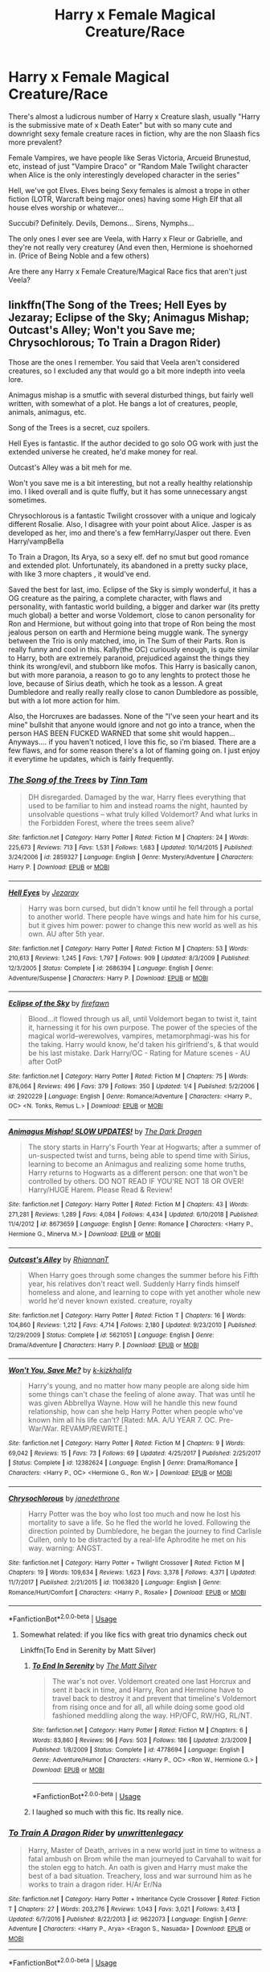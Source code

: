#+TITLE: Harry x Female Magical Creature/Race

* Harry x Female Magical Creature/Race
:PROPERTIES:
:Author: LittenInAScarf
:Score: 72
:DateUnix: 1547087683.0
:DateShort: 2019-Jan-10
:FlairText: Request
:END:
There's almost a ludicrous number of Harry x Creature slash, usually "Harry is the submissive mate of x Death Eater" but with so many cute and downright sexy female creature races in fiction, why are the non Slaash fics more prevalent?

Female Vampires, we have people like Seras Victoria, Arcueid Brunestud, etc, instead of just "Vampire Draco" or "Random Male Twilight character when Alice is the only interestingly developed character in the series"

Hell, we've got Elves. Elves being Sexy females is almost a trope in other fiction (LOTR, Warcraft being major ones) having some High Elf that all house elves worship or whatever...

Succubi? Definitely. Devils, Demons... Sirens, Nymphs...

The only ones I ever see are Veela, with Harry x Fleur or Gabrielle, and they're not really very creaturey (And even then, Hermione is shoehorned in. (Price of Being Noble and a few others)

Are there any Harry x Female Creature/Magical Race fics that aren't just Veela?


** linkffn(The Song of the Trees; Hell Eyes by Jezaray; Eclipse of the Sky; Animagus Mishap; Outcast's Alley; Won't you Save me; Chrysochlorous; To Train a Dragon Rider)

Those are the ones I remember. You said that Veela aren't considered creatures, so I excluded any that would go a bit more indepth into veela lore.

Animagus mishap is a smutfic with several disturbed things, but fairly well written, with somewhat of a plot. He bangs a lot of creatures, people, animals, animagus, etc.

Song of the Trees is a secret, cuz spoilers.

Hell Eyes is fantastic. If the author decided to go solo OG work with just the extended universe he created, he'd make money for real.

Outcast's Alley was a bit meh for me.

Won't you save me is a bit interesting, but not a really healthy relationship imo. I liked overall and is quite fluffy, but it has some unnecessary angst sometimes.

Chrysochlorous is a fantastic Twilight crossover with a unique and logicaly different Rosalie. Also, I disagree with your point about Alice. Jasper is as developed as her, imo and there's a few femHarry/Jasper out there. Even Harry/vampBella

To Train a Dragon, Its Arya, so a sexy elf. def no smut but good romance and extended plot. Unfortunately, its abandoned in a pretty sucky place, with like 3 more chapters , it would've end.

Saved the best for last, imo. Eclipse of the Sky is simply wonderful, it has a OG creature as the pairing, a complete character, with flaws and personality, with fantastic world building, a bigger and darker war (its pretty much global) a better and worse Voldemort, close to canon personality for Ron and Hermione, but without going into that trope of Ron being the most jealous person on earth and Hermione being muggle wank. The synergy between the Trio is only matched, imo, in The Sum of their Parts. Ron is really funny and cool in this. Kally(the OC) curiously enough, is quite similar to Harry, both are extremely paranoid, prejudiced against the things they think its wrong/evil, and stubborn like mofos. This Harry is basically canon, but with more paranoia, a reason to go to any lenghts to protect those he love, because of Sirius death, which he took as a lesson. A great Dumbledore and really really really close to canon Dumbledore as possible, but with a lot more action for him.

Also, the Horcruxes are badasses. None of the "I've seen your heart and its mine" bullshit that anyone would ignore and not go into a trance, when the person HAS BEEN FUCKED WARNED that some shit would happen... Anyways.... if you haven't noticed, I love this fic, so i'm biased. There are a few flaws, and for some reason there's a lot of flaming going on. I just enjoy it everytime he updates, which is fairly frequently.
:PROPERTIES:
:Author: nauze18
:Score: 17
:DateUnix: 1547104461.0
:DateShort: 2019-Jan-10
:END:

*** [[https://www.fanfiction.net/s/2859327/1/][*/The Song of the Trees/*]] by [[https://www.fanfiction.net/u/983391/Tinn-Tam][/Tinn Tam/]]

#+begin_quote
  DH disregarded. Damaged by the war, Harry flees everything that used to be familiar to him and instead roams the night, haunted by unsolvable questions -- what truly killed Voldemort? And what lurks in the Forbidden Forest, where the trees seem alive?
#+end_quote

^{/Site/:} ^{fanfiction.net} ^{*|*} ^{/Category/:} ^{Harry} ^{Potter} ^{*|*} ^{/Rated/:} ^{Fiction} ^{M} ^{*|*} ^{/Chapters/:} ^{24} ^{*|*} ^{/Words/:} ^{225,673} ^{*|*} ^{/Reviews/:} ^{713} ^{*|*} ^{/Favs/:} ^{1,531} ^{*|*} ^{/Follows/:} ^{1,683} ^{*|*} ^{/Updated/:} ^{10/14/2015} ^{*|*} ^{/Published/:} ^{3/24/2006} ^{*|*} ^{/id/:} ^{2859327} ^{*|*} ^{/Language/:} ^{English} ^{*|*} ^{/Genre/:} ^{Mystery/Adventure} ^{*|*} ^{/Characters/:} ^{Harry} ^{P.} ^{*|*} ^{/Download/:} ^{[[http://www.ff2ebook.com/old/ffn-bot/index.php?id=2859327&source=ff&filetype=epub][EPUB]]} ^{or} ^{[[http://www.ff2ebook.com/old/ffn-bot/index.php?id=2859327&source=ff&filetype=mobi][MOBI]]}

--------------

[[https://www.fanfiction.net/s/2686394/1/][*/Hell Eyes/*]] by [[https://www.fanfiction.net/u/231347/Jezaray][/Jezaray/]]

#+begin_quote
  Harry was born cursed, but didn't know until he fell through a portal to another world. There people have wings and hate him for his curse, but it gives him power: power to change this new world as well as his own. AU after 5th year.
#+end_quote

^{/Site/:} ^{fanfiction.net} ^{*|*} ^{/Category/:} ^{Harry} ^{Potter} ^{*|*} ^{/Rated/:} ^{Fiction} ^{M} ^{*|*} ^{/Chapters/:} ^{53} ^{*|*} ^{/Words/:} ^{210,613} ^{*|*} ^{/Reviews/:} ^{1,245} ^{*|*} ^{/Favs/:} ^{1,797} ^{*|*} ^{/Follows/:} ^{909} ^{*|*} ^{/Updated/:} ^{8/3/2009} ^{*|*} ^{/Published/:} ^{12/3/2005} ^{*|*} ^{/Status/:} ^{Complete} ^{*|*} ^{/id/:} ^{2686394} ^{*|*} ^{/Language/:} ^{English} ^{*|*} ^{/Genre/:} ^{Adventure/Suspense} ^{*|*} ^{/Characters/:} ^{Harry} ^{P.} ^{*|*} ^{/Download/:} ^{[[http://www.ff2ebook.com/old/ffn-bot/index.php?id=2686394&source=ff&filetype=epub][EPUB]]} ^{or} ^{[[http://www.ff2ebook.com/old/ffn-bot/index.php?id=2686394&source=ff&filetype=mobi][MOBI]]}

--------------

[[https://www.fanfiction.net/s/2920229/1/][*/Eclipse of the Sky/*]] by [[https://www.fanfiction.net/u/861757/firefawn][/firefawn/]]

#+begin_quote
  Blood...it flowed through us all, until Voldemort began to twist it, taint it, harnessing it for his own purpose. The power of the species of the magical world--werewolves, vampires, metamorphmagi-was his for the taking. Harry would know, he'd taken his girlfriend's, & that would be his last mistake. Dark Harry/OC - Rating for Mature scenes - AU after OotP
#+end_quote

^{/Site/:} ^{fanfiction.net} ^{*|*} ^{/Category/:} ^{Harry} ^{Potter} ^{*|*} ^{/Rated/:} ^{Fiction} ^{M} ^{*|*} ^{/Chapters/:} ^{75} ^{*|*} ^{/Words/:} ^{876,064} ^{*|*} ^{/Reviews/:} ^{496} ^{*|*} ^{/Favs/:} ^{379} ^{*|*} ^{/Follows/:} ^{350} ^{*|*} ^{/Updated/:} ^{1/4} ^{*|*} ^{/Published/:} ^{5/2/2006} ^{*|*} ^{/id/:} ^{2920229} ^{*|*} ^{/Language/:} ^{English} ^{*|*} ^{/Genre/:} ^{Romance/Adventure} ^{*|*} ^{/Characters/:} ^{<Harry} ^{P.,} ^{OC>} ^{<N.} ^{Tonks,} ^{Remus} ^{L.>} ^{*|*} ^{/Download/:} ^{[[http://www.ff2ebook.com/old/ffn-bot/index.php?id=2920229&source=ff&filetype=epub][EPUB]]} ^{or} ^{[[http://www.ff2ebook.com/old/ffn-bot/index.php?id=2920229&source=ff&filetype=mobi][MOBI]]}

--------------

[[https://www.fanfiction.net/s/8673659/1/][*/Animagus Mishap! SLOW UPDATES!/*]] by [[https://www.fanfiction.net/u/4029400/The-Dark-Dragen][/The Dark Dragen/]]

#+begin_quote
  The story starts in Harry's Fourth Year at Hogwarts; after a summer of un-suspected twist and turns, being able to spend time with Sirius, learning to become an Animagus and realizing some home truths, Harry returns to Hogwarts as a different person: one that won't be controlled by others. DO NOT READ IF YOU'RE NOT 18 OR OVER! Harry/HUGE Harem. Please Read & Review!
#+end_quote

^{/Site/:} ^{fanfiction.net} ^{*|*} ^{/Category/:} ^{Harry} ^{Potter} ^{*|*} ^{/Rated/:} ^{Fiction} ^{M} ^{*|*} ^{/Chapters/:} ^{43} ^{*|*} ^{/Words/:} ^{271,281} ^{*|*} ^{/Reviews/:} ^{1,289} ^{*|*} ^{/Favs/:} ^{4,084} ^{*|*} ^{/Follows/:} ^{4,434} ^{*|*} ^{/Updated/:} ^{6/10/2018} ^{*|*} ^{/Published/:} ^{11/4/2012} ^{*|*} ^{/id/:} ^{8673659} ^{*|*} ^{/Language/:} ^{English} ^{*|*} ^{/Genre/:} ^{Romance} ^{*|*} ^{/Characters/:} ^{<Harry} ^{P.,} ^{Hermione} ^{G.,} ^{Minerva} ^{M.>} ^{*|*} ^{/Download/:} ^{[[http://www.ff2ebook.com/old/ffn-bot/index.php?id=8673659&source=ff&filetype=epub][EPUB]]} ^{or} ^{[[http://www.ff2ebook.com/old/ffn-bot/index.php?id=8673659&source=ff&filetype=mobi][MOBI]]}

--------------

[[https://www.fanfiction.net/s/5621051/1/][*/Outcast's Alley/*]] by [[https://www.fanfiction.net/u/1831636/RhiannanT][/RhiannanT/]]

#+begin_quote
  When Harry goes through some changes the summer before his Fifth year, his relatives don't react well. Suddenly Harry finds himself homeless and alone, and learning to cope with yet another whole new world he'd never known existed. creature, royalty
#+end_quote

^{/Site/:} ^{fanfiction.net} ^{*|*} ^{/Category/:} ^{Harry} ^{Potter} ^{*|*} ^{/Rated/:} ^{Fiction} ^{T} ^{*|*} ^{/Chapters/:} ^{16} ^{*|*} ^{/Words/:} ^{104,860} ^{*|*} ^{/Reviews/:} ^{1,212} ^{*|*} ^{/Favs/:} ^{4,714} ^{*|*} ^{/Follows/:} ^{2,180} ^{*|*} ^{/Updated/:} ^{9/23/2010} ^{*|*} ^{/Published/:} ^{12/29/2009} ^{*|*} ^{/Status/:} ^{Complete} ^{*|*} ^{/id/:} ^{5621051} ^{*|*} ^{/Language/:} ^{English} ^{*|*} ^{/Genre/:} ^{Drama/Adventure} ^{*|*} ^{/Characters/:} ^{Harry} ^{P.} ^{*|*} ^{/Download/:} ^{[[http://www.ff2ebook.com/old/ffn-bot/index.php?id=5621051&source=ff&filetype=epub][EPUB]]} ^{or} ^{[[http://www.ff2ebook.com/old/ffn-bot/index.php?id=5621051&source=ff&filetype=mobi][MOBI]]}

--------------

[[https://www.fanfiction.net/s/12382624/1/][*/Won't You, Save Me?/*]] by [[https://www.fanfiction.net/u/3858433/k-kizkhalifa][/k-kizkhalifa/]]

#+begin_quote
  Harry's young, and no matter how many people are along side him some things can't chase the feeling of alone away. That was until he was given Abbrellya Wayne. How will he handle this new found relationship, how can she help Harry Potter when people who've known him all his life can't? [Rated: MA. A/U YEAR 7. OC. Pre-War/War. REVAMP/REWRITE.]
#+end_quote

^{/Site/:} ^{fanfiction.net} ^{*|*} ^{/Category/:} ^{Harry} ^{Potter} ^{*|*} ^{/Rated/:} ^{Fiction} ^{M} ^{*|*} ^{/Chapters/:} ^{9} ^{*|*} ^{/Words/:} ^{69,042} ^{*|*} ^{/Reviews/:} ^{15} ^{*|*} ^{/Favs/:} ^{73} ^{*|*} ^{/Follows/:} ^{69} ^{*|*} ^{/Updated/:} ^{4/25/2017} ^{*|*} ^{/Published/:} ^{2/25/2017} ^{*|*} ^{/Status/:} ^{Complete} ^{*|*} ^{/id/:} ^{12382624} ^{*|*} ^{/Language/:} ^{English} ^{*|*} ^{/Genre/:} ^{Drama/Romance} ^{*|*} ^{/Characters/:} ^{<Harry} ^{P.,} ^{OC>} ^{<Hermione} ^{G.,} ^{Ron} ^{W.>} ^{*|*} ^{/Download/:} ^{[[http://www.ff2ebook.com/old/ffn-bot/index.php?id=12382624&source=ff&filetype=epub][EPUB]]} ^{or} ^{[[http://www.ff2ebook.com/old/ffn-bot/index.php?id=12382624&source=ff&filetype=mobi][MOBI]]}

--------------

[[https://www.fanfiction.net/s/11063820/1/][*/Chrysochlorous/*]] by [[https://www.fanfiction.net/u/6251765/janedethrone][/janedethrone/]]

#+begin_quote
  Harry Potter was the boy who lost too much and now he lost his mortality to save a life. So he fled the world he loved. Following the direction pointed by Dumbledore, he began the journey to find Carlisle Cullen, only to be distracted by a real-life Aphrodite he met on his way. warning: ANGST.
#+end_quote

^{/Site/:} ^{fanfiction.net} ^{*|*} ^{/Category/:} ^{Harry} ^{Potter} ^{+} ^{Twilight} ^{Crossover} ^{*|*} ^{/Rated/:} ^{Fiction} ^{M} ^{*|*} ^{/Chapters/:} ^{19} ^{*|*} ^{/Words/:} ^{109,634} ^{*|*} ^{/Reviews/:} ^{1,623} ^{*|*} ^{/Favs/:} ^{3,378} ^{*|*} ^{/Follows/:} ^{4,371} ^{*|*} ^{/Updated/:} ^{11/7/2017} ^{*|*} ^{/Published/:} ^{2/21/2015} ^{*|*} ^{/id/:} ^{11063820} ^{*|*} ^{/Language/:} ^{English} ^{*|*} ^{/Genre/:} ^{Romance/Hurt/Comfort} ^{*|*} ^{/Characters/:} ^{<Harry} ^{P.,} ^{Rosalie>} ^{*|*} ^{/Download/:} ^{[[http://www.ff2ebook.com/old/ffn-bot/index.php?id=11063820&source=ff&filetype=epub][EPUB]]} ^{or} ^{[[http://www.ff2ebook.com/old/ffn-bot/index.php?id=11063820&source=ff&filetype=mobi][MOBI]]}

--------------

*FanfictionBot*^{2.0.0-beta} | [[https://github.com/tusing/reddit-ffn-bot/wiki/Usage][Usage]]
:PROPERTIES:
:Author: FanfictionBot
:Score: 1
:DateUnix: 1547104528.0
:DateShort: 2019-Jan-10
:END:

**** Somewhat related: if you like fics with great trio dynamics check out

Linkffn(To End in Serenity by Matt Silver)
:PROPERTIES:
:Author: blandge
:Score: 2
:DateUnix: 1547110851.0
:DateShort: 2019-Jan-10
:END:

***** [[https://www.fanfiction.net/s/4778694/1/][*/To End In Serenity/*]] by [[https://www.fanfiction.net/u/1490083/The-Matt-Silver][/The Matt Silver/]]

#+begin_quote
  The war's not over. Voldemort created one last Horcrux and sent it back in time, and Harry, Ron and Hermione have to travel back to destroy it and prevent that timeline's Voldemort from rising once and for all, all while doing some good old fashioned meddling along the way. HP/OFC, RW/HG, RL/NT.
#+end_quote

^{/Site/:} ^{fanfiction.net} ^{*|*} ^{/Category/:} ^{Harry} ^{Potter} ^{*|*} ^{/Rated/:} ^{Fiction} ^{M} ^{*|*} ^{/Chapters/:} ^{6} ^{*|*} ^{/Words/:} ^{83,860} ^{*|*} ^{/Reviews/:} ^{96} ^{*|*} ^{/Favs/:} ^{503} ^{*|*} ^{/Follows/:} ^{186} ^{*|*} ^{/Updated/:} ^{2/3/2009} ^{*|*} ^{/Published/:} ^{1/8/2009} ^{*|*} ^{/Status/:} ^{Complete} ^{*|*} ^{/id/:} ^{4778694} ^{*|*} ^{/Language/:} ^{English} ^{*|*} ^{/Genre/:} ^{Adventure/Humor} ^{*|*} ^{/Characters/:} ^{<Harry} ^{P.,} ^{OC>} ^{<Ron} ^{W.,} ^{Hermione} ^{G.>} ^{*|*} ^{/Download/:} ^{[[http://www.ff2ebook.com/old/ffn-bot/index.php?id=4778694&source=ff&filetype=epub][EPUB]]} ^{or} ^{[[http://www.ff2ebook.com/old/ffn-bot/index.php?id=4778694&source=ff&filetype=mobi][MOBI]]}

--------------

*FanfictionBot*^{2.0.0-beta} | [[https://github.com/tusing/reddit-ffn-bot/wiki/Usage][Usage]]
:PROPERTIES:
:Author: FanfictionBot
:Score: 1
:DateUnix: 1547110863.0
:DateShort: 2019-Jan-10
:END:


***** I laughed so much with this fic. Its really nice.
:PROPERTIES:
:Author: nauze18
:Score: 1
:DateUnix: 1547143971.0
:DateShort: 2019-Jan-10
:END:


*** [[https://www.fanfiction.net/s/9622073/1/][*/To Train A Dragon Rider/*]] by [[https://www.fanfiction.net/u/3597923/unwrittenlegacy][/unwrittenlegacy/]]

#+begin_quote
  Harry, Master of Death, arrives in a new world just in time to witness a fatal ambush on Brom while the man journeyed to Carvahall to wait for the stolen egg to hatch. An oath is given and Harry must make the best of a bad situation. Treachery, loss and war surround him as he works to train a dragon rider. H/Ar Er/Na
#+end_quote

^{/Site/:} ^{fanfiction.net} ^{*|*} ^{/Category/:} ^{Harry} ^{Potter} ^{+} ^{Inheritance} ^{Cycle} ^{Crossover} ^{*|*} ^{/Rated/:} ^{Fiction} ^{T} ^{*|*} ^{/Chapters/:} ^{27} ^{*|*} ^{/Words/:} ^{203,276} ^{*|*} ^{/Reviews/:} ^{1,043} ^{*|*} ^{/Favs/:} ^{3,021} ^{*|*} ^{/Follows/:} ^{3,413} ^{*|*} ^{/Updated/:} ^{6/7/2016} ^{*|*} ^{/Published/:} ^{8/22/2013} ^{*|*} ^{/id/:} ^{9622073} ^{*|*} ^{/Language/:} ^{English} ^{*|*} ^{/Genre/:} ^{Adventure} ^{*|*} ^{/Characters/:} ^{<Harry} ^{P.,} ^{Arya>} ^{<Eragon} ^{S.,} ^{Nasuada>} ^{*|*} ^{/Download/:} ^{[[http://www.ff2ebook.com/old/ffn-bot/index.php?id=9622073&source=ff&filetype=epub][EPUB]]} ^{or} ^{[[http://www.ff2ebook.com/old/ffn-bot/index.php?id=9622073&source=ff&filetype=mobi][MOBI]]}

--------------

*FanfictionBot*^{2.0.0-beta} | [[https://github.com/tusing/reddit-ffn-bot/wiki/Usage][Usage]]
:PROPERTIES:
:Author: FanfictionBot
:Score: 1
:DateUnix: 1547104541.0
:DateShort: 2019-Jan-10
:END:


** I read a fic smutfic where Harry saves a merwoman during the second triwiz event . He becomes friends very quickly. The next visit she introduces him to her friends. Then she seduces him into fucking her.
:PROPERTIES:
:Author: ItsReaper
:Score: 14
:DateUnix: 1547100507.0
:DateShort: 2019-Jan-10
:END:

*** linkffn(under the lake)

I know the fic you're talking about but google search isn't aiding me rn, I'll find it soon
:PROPERTIES:
:Author: Namzeh011
:Score: 10
:DateUnix: 1547100714.0
:DateShort: 2019-Jan-10
:END:

**** [removed]
:PROPERTIES:
:Score: 9
:DateUnix: 1547101346.0
:DateShort: 2019-Jan-10
:END:

***** That'll do it, thanks!
:PROPERTIES:
:Author: Namzeh011
:Score: 1
:DateUnix: 1547101916.0
:DateShort: 2019-Jan-10
:END:


**** [[https://www.fanfiction.net/s/11659355/1/][*/Consequences/*]] by [[https://www.fanfiction.net/u/4010052/10Blue10][/10Blue10/]]

#+begin_quote
  APOLOGIES FOR THE INCONVENIENCE, BUT THIS STORY IS NOW OFFICIALLY CANCELLED :(
#+end_quote

^{/Site/:} ^{fanfiction.net} ^{*|*} ^{/Category/:} ^{Doctor} ^{Who} ^{*|*} ^{/Rated/:} ^{Fiction} ^{T} ^{*|*} ^{/Chapters/:} ^{19} ^{*|*} ^{/Words/:} ^{81,507} ^{*|*} ^{/Reviews/:} ^{54} ^{*|*} ^{/Favs/:} ^{16} ^{*|*} ^{/Follows/:} ^{15} ^{*|*} ^{/Updated/:} ^{10/14/2016} ^{*|*} ^{/Published/:} ^{12/9/2015} ^{*|*} ^{/Status/:} ^{Complete} ^{*|*} ^{/id/:} ^{11659355} ^{*|*} ^{/Language/:} ^{English} ^{*|*} ^{/Genre/:} ^{Adventure/Romance} ^{*|*} ^{/Download/:} ^{[[http://www.ff2ebook.com/old/ffn-bot/index.php?id=11659355&source=ff&filetype=epub][EPUB]]} ^{or} ^{[[http://www.ff2ebook.com/old/ffn-bot/index.php?id=11659355&source=ff&filetype=mobi][MOBI]]}

--------------

*FanfictionBot*^{2.0.0-beta} | [[https://github.com/tusing/reddit-ffn-bot/wiki/Usage][Usage]]
:PROPERTIES:
:Author: FanfictionBot
:Score: -1
:DateUnix: 1547100732.0
:DateShort: 2019-Jan-10
:END:


*** I remember what merpeople looked like in the films. Harry must have been drunk and concussed.
:PROPERTIES:
:Author: richardwhereat
:Score: 7
:DateUnix: 1547106475.0
:DateShort: 2019-Jan-10
:END:

**** *Squints through glasses*

Eh, would still smash.
:PROPERTIES:
:Author: rek-lama
:Score: 14
:DateUnix: 1547109326.0
:DateShort: 2019-Jan-10
:END:

***** So /lewd./
:PROPERTIES:
:Author: richardwhereat
:Score: 1
:DateUnix: 1547118950.0
:DateShort: 2019-Jan-10
:END:

****** You know that trope where Harry sees very poorly because Petunia got his glasses at a thrift store and never bothered taking him to an optometrist?

That can have scary consequences. Like a clutch of fish babies calling him papa nine months later.
:PROPERTIES:
:Author: rek-lama
:Score: 14
:DateUnix: 1547148698.0
:DateShort: 2019-Jan-10
:END:


**** well it was that or the Giant squid
:PROPERTIES:
:Author: clooneh
:Score: 6
:DateUnix: 1547115619.0
:DateShort: 2019-Jan-10
:END:

***** You... Deviant! Squiddie is a pure and innocent soul!
:PROPERTIES:
:Author: richardwhereat
:Score: 5
:DateUnix: 1547118297.0
:DateShort: 2019-Jan-10
:END:


** Linkffn(5501817)

Its flagged as a crossover, but everything needed for understanding is explained in-story IIRC
:PROPERTIES:
:Author: archangelceaser
:Score: 11
:DateUnix: 1547107585.0
:DateShort: 2019-Jan-10
:END:

*** I will second Something wicked this way comes. Essentially, at the start of the 5ht Harry and Co decided to summon a demon to help take down voldemort. This get /fun/ from there onwards.

It is also brilliantly written, with solid characterisation, witty humour, and a full complete story with an satisfying conclusion to boot. ( slightly rushed in the ending though imo)

If there are any fics worth checking out in this fic, this one easily takes the cake.
:PROPERTIES:
:Author: DontLoseYourWay223
:Score: 5
:DateUnix: 1547121455.0
:DateShort: 2019-Jan-10
:END:

**** Do you know the pairing in this one? I'm just wondering cause the OP asked for Harry x Creature, but from the first chapter this seems to be shaping up to Harry x Ginny. I don't really mind either way, just curious; seems good so far tho!
:PROPERTIES:
:Author: Theexilez
:Score: 2
:DateUnix: 1547176859.0
:DateShort: 2019-Jan-11
:END:

***** Just read a couple more chapters and you will see. It's starts as Harry X Ginny but will move on to harry x enta shortly.
:PROPERTIES:
:Author: DontLoseYourWay223
:Score: 2
:DateUnix: 1547179627.0
:DateShort: 2019-Jan-11
:END:

****** Oh cool, that makes sense. I guess I'm just impatient, I would have read it other way; I just like to know ahead of time. Thanks so much!
:PROPERTIES:
:Author: Theexilez
:Score: 2
:DateUnix: 1547180042.0
:DateShort: 2019-Jan-11
:END:


*** [[https://www.fanfiction.net/s/5501817/1/][*/Something Wicked This Way Comes/*]] by [[https://www.fanfiction.net/u/699762/The-Mad-Mad-Reviewer][/The Mad Mad Reviewer/]]

#+begin_quote
  After Cedric's death, Harry and company summon a demon to kill Lord Voldemort. Except, well, when the hell is summoning a demon ever turn out just the way you planned?
#+end_quote

^{/Site/:} ^{fanfiction.net} ^{*|*} ^{/Category/:} ^{Harry} ^{Potter} ^{+} ^{Disgaea} ^{Crossover} ^{*|*} ^{/Rated/:} ^{Fiction} ^{M} ^{*|*} ^{/Chapters/:} ^{48} ^{*|*} ^{/Words/:} ^{160,133} ^{*|*} ^{/Reviews/:} ^{1,690} ^{*|*} ^{/Favs/:} ^{2,602} ^{*|*} ^{/Follows/:} ^{1,700} ^{*|*} ^{/Updated/:} ^{6/1/2013} ^{*|*} ^{/Published/:} ^{11/10/2009} ^{*|*} ^{/Status/:} ^{Complete} ^{*|*} ^{/id/:} ^{5501817} ^{*|*} ^{/Language/:} ^{English} ^{*|*} ^{/Genre/:} ^{Humor/Horror} ^{*|*} ^{/Characters/:} ^{Harry} ^{P.,} ^{Etna} ^{*|*} ^{/Download/:} ^{[[http://www.ff2ebook.com/old/ffn-bot/index.php?id=5501817&source=ff&filetype=epub][EPUB]]} ^{or} ^{[[http://www.ff2ebook.com/old/ffn-bot/index.php?id=5501817&source=ff&filetype=mobi][MOBI]]}

--------------

*FanfictionBot*^{2.0.0-beta} | [[https://github.com/tusing/reddit-ffn-bot/wiki/Usage][Usage]]
:PROPERTIES:
:Author: FanfictionBot
:Score: 5
:DateUnix: 1547107606.0
:DateShort: 2019-Jan-10
:END:


*** I read this with no knowledge of Disgaea. It has some extremely disturbing parts, but I loved it.
:PROPERTIES:
:Author: aaronhowser1
:Score: 2
:DateUnix: 1547282049.0
:DateShort: 2019-Jan-12
:END:


** linkffn(Valeriana Natassa) is a great vampire fic. Wish it was longer though
:PROPERTIES:
:Author: thezachalope
:Score: 19
:DateUnix: 1547096002.0
:DateShort: 2019-Jan-10
:END:

*** [[https://www.fanfiction.net/s/11552218/1/][*/Valeriana Natassa/*]] by [[https://www.fanfiction.net/u/5003743/CharmedArtist][/CharmedArtist/]]

#+begin_quote
  Harry strikes a deal with a vampire and ends up getting far more than he had expected... (Canon compliant till the end of the fifth book but with a whole bunch of invented back story. How much do we know about Potterverse vampires, after all?) No slash, potential Dumbledore bashing, kickass vampire!
#+end_quote

^{/Site/:} ^{fanfiction.net} ^{*|*} ^{/Category/:} ^{Harry} ^{Potter} ^{*|*} ^{/Rated/:} ^{Fiction} ^{M} ^{*|*} ^{/Chapters/:} ^{3} ^{*|*} ^{/Words/:} ^{93,371} ^{*|*} ^{/Reviews/:} ^{232} ^{*|*} ^{/Favs/:} ^{1,711} ^{*|*} ^{/Follows/:} ^{1,551} ^{*|*} ^{/Updated/:} ^{4/26/2017} ^{*|*} ^{/Published/:} ^{10/10/2015} ^{*|*} ^{/Status/:} ^{Complete} ^{*|*} ^{/id/:} ^{11552218} ^{*|*} ^{/Language/:} ^{English} ^{*|*} ^{/Genre/:} ^{Adventure/Romance} ^{*|*} ^{/Characters/:} ^{<Harry} ^{P.,} ^{OC>} ^{*|*} ^{/Download/:} ^{[[http://www.ff2ebook.com/old/ffn-bot/index.php?id=11552218&source=ff&filetype=epub][EPUB]]} ^{or} ^{[[http://www.ff2ebook.com/old/ffn-bot/index.php?id=11552218&source=ff&filetype=mobi][MOBI]]}

--------------

*FanfictionBot*^{2.0.0-beta} | [[https://github.com/tusing/reddit-ffn-bot/wiki/Usage][Usage]]
:PROPERTIES:
:Author: FanfictionBot
:Score: 7
:DateUnix: 1547096017.0
:DateShort: 2019-Jan-10
:END:


*** I tapped out of this one when Harry got a katana.
:PROPERTIES:
:Author: UndeadBBQ
:Score: 12
:DateUnix: 1547134268.0
:DateShort: 2019-Jan-10
:END:

**** I hate the katana Harry fics as soon as one pops up I leave because either he uses it more then magic or goes through a time jump of training and then carry's this katana around and never uses it. ALSO THERES A PERFECTLY GOOD SWORD PART IF CANNON. Alright glad I have that off my chest.
:PROPERTIES:
:Author: thedavey2
:Score: 7
:DateUnix: 1547186483.0
:DateShort: 2019-Jan-11
:END:

***** Goblin made steel < Nippon folded X1000 steel. Duh!
:PROPERTIES:
:Author: Gible1
:Score: 4
:DateUnix: 1547209771.0
:DateShort: 2019-Jan-11
:END:

****** Goblin Japanese steel yo
:PROPERTIES:
:Author: ThellraAK
:Score: 1
:DateUnix: 1550929817.0
:DateShort: 2019-Feb-23
:END:


**** Please tell me he wears a fedora. Please.
:PROPERTIES:
:Author: PterodactylFunk
:Score: 4
:DateUnix: 1547140660.0
:DateShort: 2019-Jan-10
:END:

***** I can't remember, but yeah... the whole thing got pretty neckbeardy a few chapters in.
:PROPERTIES:
:Author: UndeadBBQ
:Score: 6
:DateUnix: 1547144570.0
:DateShort: 2019-Jan-10
:END:


*** Very Mary Sue, though.
:PROPERTIES:
:Author: InsignificantIbex
:Score: 7
:DateUnix: 1547113505.0
:DateShort: 2019-Jan-10
:END:


*** Yeah I really liked this one. Do you know any other Harry/fem!Vampire?
:PROPERTIES:
:Author: MoleOfWar
:Score: 1
:DateUnix: 1547149994.0
:DateShort: 2019-Jan-10
:END:


*** u/AiyaKnight:
#+begin_quote
  here any Harry x Female Creature/Magical Race fics that aren't just
#+end_quote

Valeriana Natassa is really good.
:PROPERTIES:
:Author: AiyaKnight
:Score: 1
:DateUnix: 1547150304.0
:DateShort: 2019-Jan-10
:END:


** Yeah, there are a lot of Veela/WW/vamp out there. There is like a ton of HarryxVeela stuff out there. So many creepy "veela Draco" ones.

Honestly, HP fanfiction seems to avoid the more fantastical. Not a lot of monster girl romances out there. Hell, it is a setting with transfiguration and that is only rarely played with...
:PROPERTIES:
:Author: StarDolph
:Score: 5
:DateUnix: 1547107408.0
:DateShort: 2019-Jan-10
:END:

*** Most authors don't even explore what we have in canon, be it wolfsbane to bang a werewolf or Tonks using her abilities to create body parts other than a pig nose or inflating her breasts.
:PROPERTIES:
:Author: Hellstrike
:Score: 2
:DateUnix: 1547136243.0
:DateShort: 2019-Jan-10
:END:


** Probably because we remember what non humans in HP looked like in the films, and how they were described in the books.
:PROPERTIES:
:Author: richardwhereat
:Score: 3
:DateUnix: 1547106581.0
:DateShort: 2019-Jan-10
:END:


** linkffa(Incubus by BlakeMD) - In addition to being a bit inhuman himself, Harry hooks up with increasingly inhuman yet still young and attractive girls.
:PROPERTIES:
:Author: wordhammer
:Score: 3
:DateUnix: 1547150374.0
:DateShort: 2019-Jan-10
:END:

*** [[http://www.hpfanficarchive.com/stories/viewstory.php?sid=1061][*/Incubus/*]] by [[http://www.hpfanficarchive.com/stories/viewuser.php?uid=7335][/BlakeMD/]]

#+begin_quote
  Harry Potter's world is flipped upside down when he is unexpectedly visited by a naked fairy on his fourteenth birthday.  Finding out that he is a rare species of incubus known as a Choiceling is the least of Harry's problems when he discovers just how drastically his life is about to change.  How will our young hero deal with an entire year at Hogwarts when he has to have sex at least once a day just to survive?!  Join Harry on an epic tale of love, lust, and innocence, as he battles against much more than just dark wizards and learns just how strong bonds can be.
#+end_quote

^{/Site/: HP Fanfic Archive *|* /Rated/: NC-17 - No One 17 and Under Admitted *|* /Categories/: Erotica , Harem/Multi pairing > Multi-pairing , Erotica > Smut , Magical Creatures > Other Magical Creatures , Time Line > Hogwarts - Year 4 *|* /Characters/: Aurora Sinistra , Cho Chang , Daphne Greengrass , Fleur Delacour , Gabrielle Delacour , Ginny Weasley , Harry James Potter , Hermione Granger , Katie Bell , Luna Lovegood , Narcissa Black-Malfoy , Nymphadora Tonks , Pansy Parkinson , Parvati Patil , Susan Bones *|* /Status/: WIP <Work in progress> *|* /Genres/: Adult , Adventure/Action , Erotica , Friendship , Multiple Partners , Romance , Supernatural *|* /Pairings/: Harry/Gabrielle *|* /Warnings/: Extreme Sexual Situations , Mild Violence , Rape , Strong Language , Underage Sex *|* /Challenges/: None *|* /Series/: None *|* /Chapters/: 22 *|* /Completed/: No *|* /Word count/: 149,261 *|* /Read/: 1,218,769 *|* /Published/: February 03, 2014 *|* /ID/: 1061}

--------------

*FanfictionBot*^{2.0.0-beta} | [[https://github.com/tusing/reddit-ffn-bot/wiki/Usage][Usage]]
:PROPERTIES:
:Author: FanfictionBot
:Score: 1
:DateUnix: 1547150410.0
:DateShort: 2019-Jan-10
:END:


** There was one I read, ages apon ages ago, where Harry is a baby daddy and is currently dating a Vampire. She called him Jamie and I remember it being okay, if anyone knows which one I am talking about.
:PROPERTIES:
:Author: leviticusrex
:Score: 4
:DateUnix: 1547094721.0
:DateShort: 2019-Jan-10
:END:

*** i think that its Shake Me by RoxieSnape [[https://forums.darklordpotter.net/threads/shake-me-by-roxiesnape-m.216/]]
:PROPERTIES:
:Author: fervidgecko
:Score: 1
:DateUnix: 1547301443.0
:DateShort: 2019-Jan-12
:END:

**** It feels familiar, like a rough draft. The one I remember ends with Dumbledore threatening to use his influence to get Harry's kid taken away and then he gets blown through a set of doors by Harry's magic. And then there is a honeymoon at Disney World.
:PROPERTIES:
:Author: leviticusrex
:Score: 1
:DateUnix: 1547309379.0
:DateShort: 2019-Jan-12
:END:


** linkffa(Making A Merlin) might tickle your fancy
:PROPERTIES:
:Author: aldonius
:Score: 2
:DateUnix: 1547110873.0
:DateShort: 2019-Jan-10
:END:

*** u/UndeadBBQ:
#+begin_quote
  ridiculously hard to manage harem counts
#+end_quote

I'm getting Harem Wars vibes from this one.
:PROPERTIES:
:Author: UndeadBBQ
:Score: 2
:DateUnix: 1547134501.0
:DateShort: 2019-Jan-10
:END:

**** Which one? There are at least two fics with that title...
:PROPERTIES:
:Author: Hellstrike
:Score: 1
:DateUnix: 1547136282.0
:DateShort: 2019-Jan-10
:END:


*** [[http://www.hpfanficarchive.com/stories/viewstory.php?sid=2049][*/Making a Merlin/*]] by [[http://www.hpfanficarchive.com/stories/viewuser.php?uid=15775][/SnitchesGetWitches/]]

#+begin_quote
  Harry's journey into book 7 takes an unexpected turn.  A spiritual homage to the series that got me into smutfics - Vanir's Midnight Sun. Expect lots of magical creatures, ridiculously hard to manage harem counts, and a consequentially powerful HP.
#+end_quote

^{/Site/: HP Fanfic Archive *|* /Rated/: NC-17 - No One 17 and Under Admitted *|* /Categories/: Magical Creatures > Veela , Heir > Other Heir , Powerful > Cunning, resourceful and ambitious , Harem/Multi pairing > Harem Stories , Powerful > Dominating Main Character , Magical Creatures > Giants , Bonding > Other Bonding , War > Second Wizarding War , Erotica > Smut , Magical Creatures > Other Magical Creatures , Time Line > Hogwarts - Year 7 *|* /Characters/: Harry James Potter *|* /Status/: WIP <Work in progress> *|* /Genres/: Adult , Adventure/Action , AT - Alternative Timeline , AU , Erotica , Multiple Partners , Romance *|* /Pairings/: Harry/Multi *|* /Warnings/: Abuse / Torture , Adult Themes , Bad grammar , Bad language , Beastiality , Character Death , Extreme Sexual Situations , Extreme violence , Femslash , Incest , Mild Language , Mild Sexual Situations , Mild Violence , Necrophilia , Rape , Self Mutilation , Spoilers , Strong Language , Strong Violence , Substance Abuse , Suicide , Underage Sex *|* /Challenges/: None *|* /Series/: None *|* /Chapters/: 10 *|* /Completed/: No *|* /Word count/: 103,349 *|* /Read/: 56,671 *|* /Published/: November 09, 2018 *|* /ID/: 2049}

--------------

*FanfictionBot*^{2.0.0-beta} | [[https://github.com/tusing/reddit-ffn-bot/wiki/Usage][Usage]]
:PROPERTIES:
:Author: FanfictionBot
:Score: 1
:DateUnix: 1547110887.0
:DateShort: 2019-Jan-10
:END:


** linkffn(8933408)

Harry in the WoW world with no actual human women.
:PROPERTIES:
:Author: rocketsp13
:Score: 2
:DateUnix: 1547128117.0
:DateShort: 2019-Jan-10
:END:

*** [[https://www.fanfiction.net/s/8933408/1/][*/Wizard Runemaster/*]] by [[https://www.fanfiction.net/u/3136818/plums][/plums/]]

#+begin_quote
  A Weapon. A Hero. But now... a loose end. Harry Potter resolves to destroy the enemies who betrayed him on his terms, only to find all his plans torn asunder when he's summoned to a new world plagued with the same enemies as his own.
#+end_quote

^{/Site/:} ^{fanfiction.net} ^{*|*} ^{/Category/:} ^{Harry} ^{Potter} ^{+} ^{Warcraft} ^{Crossover} ^{*|*} ^{/Rated/:} ^{Fiction} ^{M} ^{*|*} ^{/Chapters/:} ^{18} ^{*|*} ^{/Words/:} ^{283,005} ^{*|*} ^{/Reviews/:} ^{2,385} ^{*|*} ^{/Favs/:} ^{6,519} ^{*|*} ^{/Follows/:} ^{6,278} ^{*|*} ^{/Updated/:} ^{11/23/2014} ^{*|*} ^{/Published/:} ^{1/21/2013} ^{*|*} ^{/id/:} ^{8933408} ^{*|*} ^{/Language/:} ^{English} ^{*|*} ^{/Genre/:} ^{Fantasy/Adventure} ^{*|*} ^{/Characters/:} ^{<Harry} ^{P.,} ^{Draenei,} ^{Night} ^{Elf,} ^{Onyxia>} ^{*|*} ^{/Download/:} ^{[[http://www.ff2ebook.com/old/ffn-bot/index.php?id=8933408&source=ff&filetype=epub][EPUB]]} ^{or} ^{[[http://www.ff2ebook.com/old/ffn-bot/index.php?id=8933408&source=ff&filetype=mobi][MOBI]]}

--------------

*FanfictionBot*^{2.0.0-beta} | [[https://github.com/tusing/reddit-ffn-bot/wiki/Usage][Usage]]
:PROPERTIES:
:Author: FanfictionBot
:Score: 1
:DateUnix: 1547128178.0
:DateShort: 2019-Jan-10
:END:
